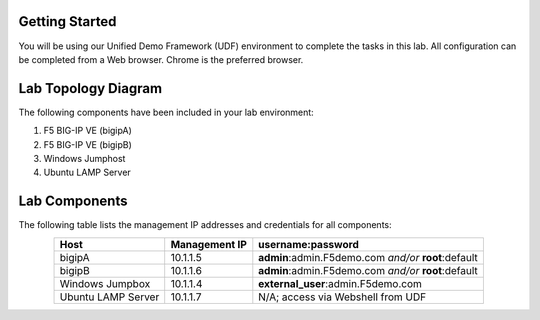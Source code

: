 Getting Started
---------------

You will be using our Unified Demo Framework (UDF) environment to complete the tasks in this lab.  All configuration can be completed from a Web browser.  Chrome is the preferred browser.

Lab Topology Diagram
--------------------
.. image:: images/image164.png

The following components have been included in your lab environment:

#. F5 BIG-IP VE (bigipA)

#. F5 BIG-IP VE (bigipB)

#. Windows Jumphost

#. Ubuntu LAMP Server

Lab Components
---------------

The following table lists the management IP addresses and credentials for all components:

.. list-table:: 
   :widths: auto
   :align: center
   :header-rows: 1

   * - Host
     - Management IP
     - username:password
   * - bigipA
     - 10.1.1.5
     - **admin**:admin.F5demo.com *and/or* **root**:default
   * - bigipB
     - 10.1.1.6
     - **admin**:admin.F5demo.com *and/or* **root**:default
   * - Windows Jumpbox
     - 10.1.1.4
     - **external_user**:admin.F5demo.com
   * - Ubuntu LAMP Server
     - 10.1.1.7
     - N/A; access via Webshell from UDF